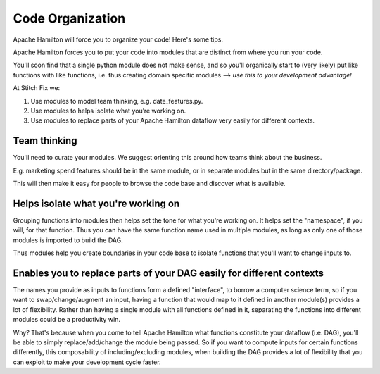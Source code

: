 =================
Code Organization
=================

Apache Hamilton will force you to organize your code! Here's some tips.

Apache Hamilton forces you to put your code into modules that are distinct from where you run your code.

You'll soon find that a single python module does not make sense, and so you'll organically start to (very likely) put
like functions with like functions, i.e. thus creating domain specific modules --> `use this to your development
advantage!`

At Stitch Fix we:

#. Use modules to model team thinking, e.g. date\_features.py.
#. Use modules to helps isolate what you’re working on.
#. Use modules to replace parts of your Apache Hamilton dataflow very easily for different contexts.

Team thinking
-------------

You'll need to curate your modules. We suggest orienting this around how teams think about the business.

E.g. marketing spend features should be in the same module, or in separate modules but in the same directory/package.

This will then make it easy for people to browse the code base and discover what is available.

Helps isolate what you're working on
------------------------------------

Grouping functions into modules then helps set the tone for what you're working on. It helps set the "namespace", if
you will, for that function. Thus you can have the same function name used in multiple modules, as long as only one of
those modules is imported to build the DAG.

Thus modules help you create boundaries in your code base to isolate functions that you'll want to change inputs to.

Enables you to replace parts of your DAG easily for different contexts
----------------------------------------------------------------------

The names you provide as inputs to functions form a defined "interface", to borrow a computer science term, so if you
want to swap/change/augment an input, having a function that would map to it defined in another module(s) provides a
lot of flexibility. Rather than having a single module with all functions defined in it, separating the functions into
different modules could be a productivity win.

Why? That's because when you come to tell Apache Hamilton what functions constitute your dataflow (i.e. DAG), you'll be able
to simply replace/add/change the module being passed. So if you want to compute inputs for certain functions
differently, this composability of including/excluding modules, when building the DAG provides a lot of flexibility
that you can exploit to make your development cycle faster.
